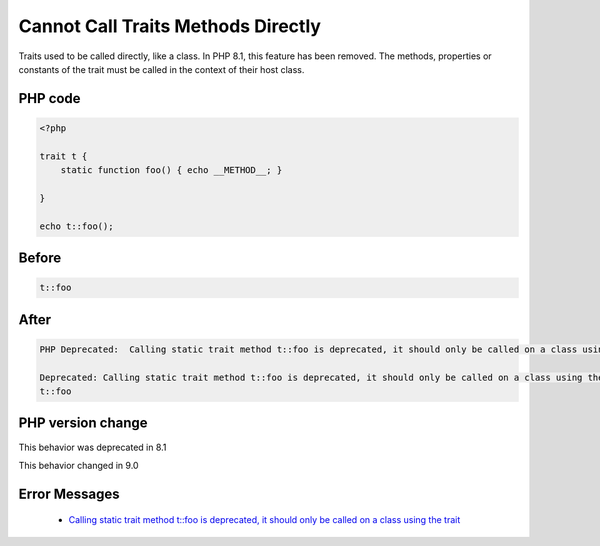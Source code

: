 .. _`cannot-call-traits-methods-directly`:

Cannot Call Traits Methods Directly
===================================
.. meta::
	:description:
		Cannot Call Traits Methods Directly: Traits used to be called directly, like a class.
	:twitter:card: summary_large_image
	:twitter:site: @exakat
	:twitter:title: Cannot Call Traits Methods Directly
	:twitter:description: Cannot Call Traits Methods Directly: Traits used to be called directly, like a class
	:twitter:creator: @exakat
	:twitter:image:src: https://php-changed-behaviors.readthedocs.io/en/latest/_static/logo.png
	:og:image: https://php-changed-behaviors.readthedocs.io/en/latest/_static/logo.png
	:og:title: Cannot Call Traits Methods Directly
	:og:type: article
	:og:description: Traits used to be called directly, like a class
	:og:url: https://php-tips.readthedocs.io/en/latest/tips/callTraitAlone.html
	:og:locale: en

Traits used to be called directly, like a class. In PHP 8.1, this feature has been removed. The methods, properties or constants of the trait must be called in the context of their host class.

PHP code
________
.. code-block:: php

   <?php
   
   trait t {
       static function foo() { echo __METHOD__; }
       
   }
   
   echo t::foo();

Before
______
.. code-block:: output

   t::foo

After
______
.. code-block:: output

   PHP Deprecated:  Calling static trait method t::foo is deprecated, it should only be called on a class using the trait in /codes/callTraitAlone.php on line 8
   
   Deprecated: Calling static trait method t::foo is deprecated, it should only be called on a class using the trait in /codes/callTraitAlone.php on line 8
   t::foo


PHP version change
__________________
This behavior was deprecated in 8.1

This behavior changed in 9.0


Error Messages
______________

  + `Calling static trait method t::foo is deprecated, it should only be called on a class using the trait <https://php-errors.readthedocs.io/en/latest/messages/calling-static-trait-method-%25s%5C%3A%5C%3A%25s-is-deprecated.html>`_



